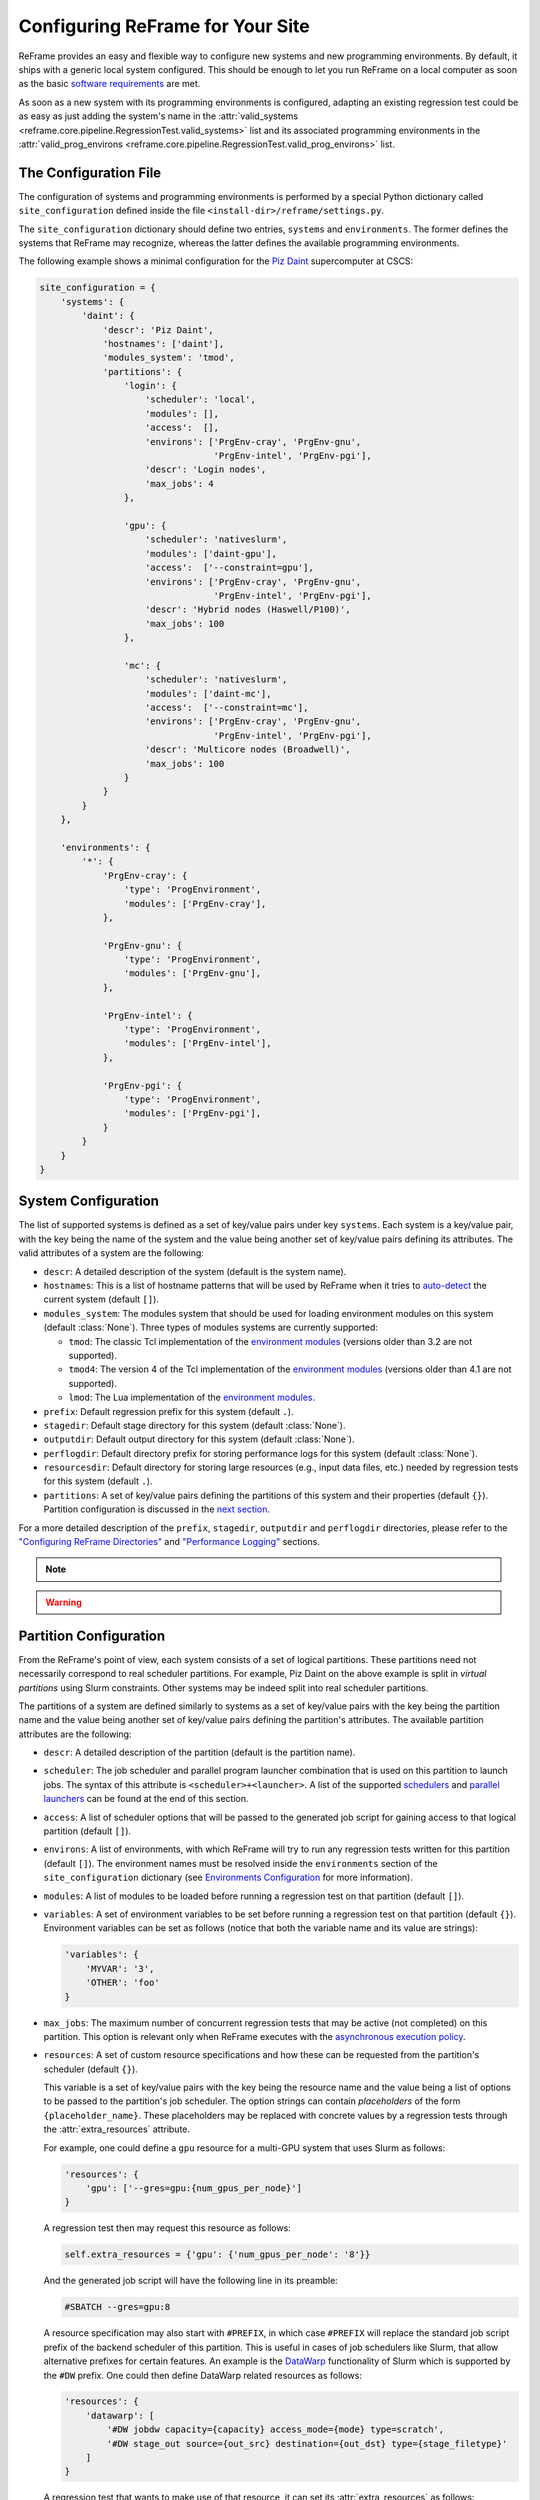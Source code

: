 =================================
Configuring ReFrame for Your Site
=================================

ReFrame provides an easy and flexible way to configure new systems and new programming environments.
By default, it ships with a generic local system configured.
This should be enough to let you run ReFrame on a local computer as soon as the basic `software requirements <started.html#requirements>`__ are met.

As soon as a new system with its programming environments is configured, adapting an existing regression test could be as easy as just adding the system's name in the :attr:`valid_systems <reframe.core.pipeline.RegressionTest.valid_systems>` list and its associated programming environments in the :attr:`valid_prog_environs <reframe.core.pipeline.RegressionTest.valid_prog_environs>` list.

The Configuration File
----------------------

The configuration of systems and programming environments is performed by a special Python dictionary called ``site_configuration`` defined inside the file ``<install-dir>/reframe/settings.py``.

The ``site_configuration`` dictionary should define two entries, ``systems`` and ``environments``.
The former defines the systems that ReFrame may recognize, whereas the latter defines the available programming environments.

The following example shows a minimal configuration for the `Piz Daint <https://www.cscs.ch/computers/piz-daint/>`__ supercomputer at CSCS:

.. code-block:: python

   site_configuration = {
       'systems': {
           'daint': {
               'descr': 'Piz Daint',
               'hostnames': ['daint'],
               'modules_system': 'tmod',
               'partitions': {
                   'login': {
                       'scheduler': 'local',
                       'modules': [],
                       'access':  [],
                       'environs': ['PrgEnv-cray', 'PrgEnv-gnu',
                                    'PrgEnv-intel', 'PrgEnv-pgi'],
                       'descr': 'Login nodes',
                       'max_jobs': 4
                   },

                   'gpu': {
                       'scheduler': 'nativeslurm',
                       'modules': ['daint-gpu'],
                       'access':  ['--constraint=gpu'],
                       'environs': ['PrgEnv-cray', 'PrgEnv-gnu',
                                    'PrgEnv-intel', 'PrgEnv-pgi'],
                       'descr': 'Hybrid nodes (Haswell/P100)',
                       'max_jobs': 100
                   },

                   'mc': {
                       'scheduler': 'nativeslurm',
                       'modules': ['daint-mc'],
                       'access':  ['--constraint=mc'],
                       'environs': ['PrgEnv-cray', 'PrgEnv-gnu',
                                    'PrgEnv-intel', 'PrgEnv-pgi'],
                       'descr': 'Multicore nodes (Broadwell)',
                       'max_jobs': 100
                   }
               }
           }
       },

       'environments': {
           '*': {
               'PrgEnv-cray': {
                   'type': 'ProgEnvironment',
                   'modules': ['PrgEnv-cray'],
               },

               'PrgEnv-gnu': {
                   'type': 'ProgEnvironment',
                   'modules': ['PrgEnv-gnu'],
               },

               'PrgEnv-intel': {
                   'type': 'ProgEnvironment',
                   'modules': ['PrgEnv-intel'],
               },

               'PrgEnv-pgi': {
                   'type': 'ProgEnvironment',
                   'modules': ['PrgEnv-pgi'],
               }
           }
       }
   }

System Configuration
--------------------

The list of supported systems is defined as a set of key/value pairs under key ``systems``.
Each system is a key/value pair, with the key being the name of the system and the value being another set of key/value pairs defining its attributes.
The valid attributes of a system are the following:

* ``descr``: A detailed description of the system (default is the system name).
* ``hostnames``: This is a list of hostname patterns that will be used by ReFrame when it tries to `auto-detect <#system-auto-detection>`__ the current system (default ``[]``).
* ``modules_system``: The modules system that should be used for loading environment modules on this system (default :class:`None`).
  Three types of modules systems are currently supported:

  - ``tmod``: The classic Tcl implementation of the `environment modules <https://sourceforge.net/projects/modules/files/Modules/modules-3.2.10/>`__ (versions older than 3.2 are not supported).
  - ``tmod4``: The version 4 of the Tcl implementation of the `environment modules <http://modules.sourceforge.net/>`__ (versions older than 4.1 are not supported).
  - ``lmod``: The Lua implementation of the `environment modules <https://lmod.readthedocs.io/en/latest/>`__.
* ``prefix``: Default regression prefix for this system (default ``.``).
* ``stagedir``: Default stage directory for this system (default :class:`None`).
* ``outputdir``: Default output directory for this system (default :class:`None`).
* ``perflogdir``: Default directory prefix for storing performance logs for this system (default :class:`None`).
* ``resourcesdir``: Default directory for storing large resources (e.g., input data files, etc.) needed by regression tests for this system (default ``.``).
* ``partitions``: A set of key/value pairs defining the partitions of this system and their properties (default ``{}``).
  Partition configuration is discussed in the `next section <#partition-configuration>`__.

For a more detailed description of the ``prefix``, ``stagedir``, ``outputdir`` and ``perflogdir`` directories, please refer to the `"Configuring ReFrame Directories" <running.html#configuring-reframe-directories>`__ and `"Performance Logging" <running.html#performance-logging>`__ sections.

.. note::
  .. versionadded:: 2.8
    The ``modules_system`` key was introduced for specifying custom modules systems for different systems.

.. warning::
   .. versionchanged:: 2.18
    The ``logdir`` key is no more supported; please use ``perflogdir`` instead.

Partition Configuration
-----------------------

From the ReFrame's point of view, each system consists of a set of logical partitions.
These partitions need not necessarily correspond to real scheduler partitions.
For example, Piz Daint on the above example is split in *virtual partitions* using Slurm constraints.
Other systems may be indeed split into real scheduler partitions.

The partitions of a system are defined similarly to systems as a set of key/value pairs with the key being the partition name and the value being another set of key/value pairs defining the partition's attributes.
The available partition attributes are the following:

* ``descr``: A detailed description of the partition (default is the partition name).

* ``scheduler``: The job scheduler and parallel program launcher combination that is used on this partition to launch jobs.
  The syntax of this attribute is ``<scheduler>+<launcher>``.
  A list of the supported `schedulers <#supported-scheduler-backends>`__ and `parallel launchers <#supported-parallel-launchers>`__ can be found at the end of this section.

* ``access``: A list of scheduler options that will be passed to the generated job script for gaining access to that logical partition (default ``[]``).

* ``environs``: A list of environments, with which ReFrame will try to run any regression tests written for this partition (default ``[]``).
  The environment names must be resolved inside the ``environments`` section of the ``site_configuration`` dictionary (see `Environments Configuration <#environments-configuration>`__ for more information).

* ``modules``: A list of modules to be loaded before running a regression test on that partition (default ``[]``).

* ``variables``: A set of environment variables to be set before running a regression test on that partition (default ``{}``).
  Environment variables can be set as follows (notice that both the variable name and its value are strings):

  .. code-block:: python

    'variables': {
        'MYVAR': '3',
        'OTHER': 'foo'
    }

* ``max_jobs``: The maximum number of concurrent regression tests that may be active (not completed) on this partition.
  This option is relevant only when ReFrame executes with the `asynchronous execution policy <running.html#asynchronous-execution-of-regression-checks>`__.

* ``resources``: A set of custom resource specifications and how these can be requested from the partition's scheduler (default ``{}``).

  This variable is a set of key/value pairs with the key being the resource name and the value being a list of options to be passed to the partition's job scheduler.
  The option strings can contain *placeholders* of the form ``{placeholder_name}``.
  These placeholders may be replaced with concrete values by a regression tests through the :attr:`extra_resources` attribute.

  For example, one could define a ``gpu`` resource for a multi-GPU system that uses Slurm as follows:

  .. code-block:: python

    'resources': {
        'gpu': ['--gres=gpu:{num_gpus_per_node}']
    }

  A regression test then may request this resource as follows:

  .. code-block:: python

    self.extra_resources = {'gpu': {'num_gpus_per_node': '8'}}

  And the generated job script will have the following line in its preamble:

  .. code-block:: bash

    #SBATCH --gres=gpu:8

  A resource specification may also start with ``#PREFIX``, in which case ``#PREFIX`` will replace the standard job script prefix of the backend scheduler of this partition.
  This is useful in cases of job schedulers like Slurm, that allow alternative prefixes for certain features.
  An example is the `DataWarp <https://www.cray.com/datawarp>`__ functionality of Slurm which is supported by the ``#DW`` prefix.
  One could then define DataWarp related resources as follows:

  .. code-block:: python

   'resources': {
       'datawarp': [
           '#DW jobdw capacity={capacity} access_mode={mode} type=scratch',
           '#DW stage_out source={out_src} destination={out_dst} type={stage_filetype}'
       ]
   }

  A regression test that wants to make use of that resource, it can set its :attr:`extra_resources` as follows:

  .. code-block:: python

    self.extra_resources = {
        'datawarp': {
            'capacity': '100GB',
            'mode': 'striped',
            'out_src': '$DW_JOB_STRIPED/name',
            'out_dst': '/my/file',
            'stage_filetype': 'file'
        }
    }

.. note::
   For the `PBS <#supported-scheduler-backends>`__ backend, options accepted in the ``access`` and ``resources`` attributes may either refer to actual ``qsub`` options or be just resources specifications to be passed to the ``-l select`` option.
   The backend assumes a ``qsub`` option, if the options passed in these attributes start with a ``-``.

.. note::
  .. versionchanged:: 2.8
     A new syntax for the ``scheduler`` values was introduced as well as more parallel program launchers.
     The old values for the ``scheduler`` key will continue to be supported.

   .. versionchanged:: 2.9
      Better support for custom job resources.



Supported scheduler backends
============================

ReFrame supports the following job schedulers:


* ``slurm``: Jobs on the configured partition will be launched using `Slurm <https://www.schedmd.com/>`__.
  This scheduler relies on job accounting (``sacct`` command) in order to reliably query the job status.
* ``squeue``: *[new in 2.8.1]*
  Jobs on the configured partition will be launched using `Slurm <https://www.schedmd.com/>`__, but no job accounting is required.
  The job status is obtained using the ``squeue`` command.
  This scheduler is less reliable than the one based on the ``sacct`` command, but the framework does its best to query the job state as reliably as possible.

* ``pbs``: *[new in 2.13]* Jobs on the configured partition will be launched using a `PBS-based <https://en.wikipedia.org/wiki/Portable_Batch_System>`__ scheduler.
* ``local``: Jobs on the configured partition will be launched locally as OS processes.


Supported parallel launchers
============================

ReFrame supports the following parallel job launchers:

* ``srun``: Programs on the configured partition will be launched using a bare ``srun`` command *without* any job allocation options passed to it.
  This launcher may only be used with the ``slurm`` scheduler.
* ``srunalloc``: Programs on the configured partition will be launched using the ``srun`` command *with* job allocation options passed automatically to it.
  This launcher may also be used with the ``local`` scheduler.
* ``alps``: Programs on the configured partition will be launched using the ``aprun`` command.
* ``mpirun``: Programs on the configured partition will be launched using the ``mpirun`` command.
* ``mpiexec``: Programs on the configured partition will be launched using the ``mpiexec`` command.
* ``local``: Programs on the configured partition will be launched as-is without using any parallel program launcher.

There exist also the following aliases for specific combinations of job schedulers and parallel program launchers:

* ``nativeslurm``: This is equivalent to ``slurm+srun``.
* ``local``: This is equivalent to ``local+local``.


Environments Configuration
--------------------------

The environments available for testing in different systems are defined under the ``environments`` key of the top-level ``site_configuration`` dictionary.
The ``environments`` key is associated to a special dictionary that defines scopes for looking up an environment. The ``*`` denotes the global scope and all environments defined there can be used by any system.
Instead of ``*``, you can define scopes for specific systems or specific partitions by using the name of the system or partition.
For example, an entry ``daint`` will define a scope for a system called ``daint``, whereas an entry ``daint:gpu`` will define a scope for a virtual partition named ``gpu`` on the system ``daint``.
When an environment name is used in the ``environs`` list of a system partition (see `Partition Configuration <#partition-configuration>`__), it is first looked up in the entry of that partition, e.g., ``daint:gpu``.
If no such entry exists, it is looked up in the entry of the system, e.g., ``daint``.
If not found there, it is looked up in the global scope denoted by the ``*`` key.
If it cannot be found even there, an error will be issued.
This look up mechanism allows you to redefine an environment for a specific system or partition.
In the following example, we redefine ``PrgEnv-gnu`` for a system named ``foo``, so that whenever ``PrgEnv-gnu`` is used on that system, the module ``openmpi`` will also be loaded and the compiler variables should point to the MPI wrappers.

.. code-block:: python

  'foo': {
      'PrgEnv-gnu': {
          'type': 'ProgEnvironment',
          'modules': ['PrgEnv-gnu', 'openmpi'],
          'cc':  'mpicc',
          'cxx': 'mpicxx',
          'ftn': 'mpif90',
      }
  }

An environment is also defined as a set of key/value pairs with the key being its name and the value being a dictionary of its attributes.
The possible attributes of an environment are the following:

* ``type``: The type of the environment to create. There are two available environment types (note that names are case sensitive):

  * ``'Environment'``: A simple environment.
  * ``'ProgEnvironment'``: A programming environment.

* ``modules``: A list of modules to be loaded when this environment is used (default ``[]``, valid for all environment types)
* ``variables``: A set of variables to be set when this environment is used (default ``{}``, valid for all environment types)
* ``cc``: The C compiler (default ``'cc'``, valid for ``'ProgEnvironment'`` only).
* ``cxx``: The C++ compiler (default ``'CC'``, valid for ``'ProgEnvironment'`` only).
* ``ftn``: The Fortran compiler (default ``'ftn'``, valid for ``'ProgEnvironment'`` only).
* ``cppflags``: The default preprocessor flags (default :class:`None`, valid for ``'ProgEnvironment'`` only).
* ``cflags``: The default C compiler flags (default :class:`None`, valid for ``'ProgEnvironment'`` only).
* ``cxxflags``: The default C++ compiler flags (default :class:`None`, valid for ``'ProgEnvironment'`` only).
* ``fflags``: The default Fortran compiler flags (default :class:`None`, valid for ``'ProgEnvironment'`` only).
* ``ldflags``: The default linker flags (default :class:`None`, valid for ``'ProgEnvironment'`` only).

.. note::
   All flags for programming environments are now defined as list of strings instead of simple strings.

   .. versionchanged:: 2.17


System Auto-Detection
---------------------

When the ReFrame is launched, it tries to detect the current system and select the correct site configuration entry. The auto-detection process is as follows:

ReFrame first tries to obtain the hostname from ``/etc/xthostname``, which provides the unqualified *machine name* in Cray systems.
If this cannot be found the hostname will be obtained from the standard ``hostname`` command. 
Having retrieved the hostname, ReFrame goes through all the systems in its configuration and tries to match the hostname against any of the patterns in the ``hostnames`` attribute of `system configuration <#system-configuration>`__.
The detection process stops at the first match found, and the system it belongs to is considered as the current system.
If the system cannot be auto-detected, ReFrame will issue a warning and fall back to a generic system configuration, which is equivalent to the following:

.. code-block:: python

   site_configuration = {
       'systems': {
           'generic': {
               'descr': 'Generic fallback system configuration',
               'hostnames': ['localhost'],
               'partitions': {
                   'login': {
                       'scheduler': 'local',
                       'environs': ['builtin-gcc'],
                       'descr': 'Login nodes'
                   }
               }
           }
       },
       'environments': {
           '*': {
               'builtin-gcc': {
                   'type': 'ProgEnvironment',
                   'cc':  'gcc',
                   'cxx': 'g++',
                   'ftn': 'gfortran',
               }
           }
       }
   }




You can override completely the auto-detection process by specifying a system or a system partition with the ``--system`` option (e.g., ``--system daint`` or ``--system daint:gpu``).

.. note::
   Instead of issuing an error, ReFrame falls back to a generic system configuration in case system auto-detection fails.

   .. versionchanged:: 2.19




Viewing the current system configuration
----------------------------------------

.. versionadded:: 2.16

It is possible to ask ReFrame to print the configuration of the current system or the configuration of any programming environment defined for the current system.
There are two command-line options for performing these operations:

* ``--show-config``: This option shows the current system's configuration and exits.
  It can be combined with the ``--system`` option in order to show the configuration of another system.
* ``--show-config-env ENV``: This option shows the configuration of the programming environment ``ENV`` and exits.
  The environment ``ENV`` must be defined for any of the partitions of the current system.
  This option can also be combined with ``--system`` in order to show the configuration of a programming environment defined for another system.
